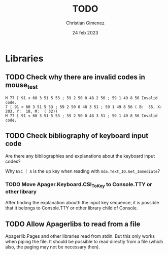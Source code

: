 
* Libraries

** TODO Check why there are invalid codes in mouse_test
#+BEGIN_SRC example
M 77 [ 91 < 60 3 51 5 53 ; 59 2 50 0 48 2 50 ; 59 1 49 8 56 Invalid code.                                                      
7 [ 91 < 60 3 51 5 53 ; 59 2 50 0 48 3 51 ; 59 1 49 8 56 ( B:  35, X:  203, Y:  18, M:  ( 32))                                  
M 77 [ 91 < 60 3 51 5 53 ; 59 2 50 0 48 3 51 ; 59 1 49 8 56 Invalid code.    
#+END_SRC

** TODO Check bibliography of keyboard input code

Are there any bibliographies and explanations about the keyboard input codes?

Why =ESC [ A= is the up key when reading with =Ada.Text_IO.Get_Immediate=?


*** TODO Move Apager.Keyboard.CSI_To_Key to Console.TTY or other library

After finding the explanation abouth the input key sequence, it is possible that it belongs to Console.TTY or other library child of Console.

** TODO Allow Apagerlibs to read from a file
Apagerlib.Pages and other libraries read from stdin. But this only works when piping the file. It should be possible to read directly from a file (which also, the paging may not be necessary then).
* Meta     :noexport:

# ----------------------------------------------------------------------
#+TITLE:  TODO
#+SUBTITLE:
#+AUTHOR: Christian Gimenez
#+DATE:   24 feb 2023
#+EMAIL:
#+DESCRIPTION: 
#+KEYWORDS: 
#+COLUMNS: %40ITEM(Task) %17Effort(Estimated Effort){:} %CLOCKSUM

#+STARTUP: inlineimages hidestars content hideblocks entitiespretty
#+STARTUP: indent fninline latexpreview

#+OPTIONS: H:3 num:t toc:t \n:nil @:t ::t |:t ^:{} -:t f:t *:t <:t
#+OPTIONS: TeX:t LaTeX:t skip:nil d:nil todo:t pri:nil tags:not-in-toc
#+OPTIONS: tex:imagemagick

#+TODO: TODO(t!) CURRENT(c!) PAUSED(p!) | DONE(d!) CANCELED(C!@)

# -- Export
#+LANGUAGE: en
#+LINK_UP:   
#+LINK_HOME: 
#+EXPORT_SELECT_TAGS: export
#+EXPORT_EXCLUDE_TAGS: noexport
# #+export_file_name: index

# -- HTML Export
#+INFOJS_OPT: view:info toc:t ftoc:t ltoc:t mouse:underline buttons:t path:libs/org-info.js
#+HTML_LINK_UP: index.html
#+HTML_LINK_HOME: index.html
#+XSLT:

# -- For ox-twbs or HTML Export
# #+HTML_HEAD: <link href="libs/bootstrap.min.css" rel="stylesheet">
# -- -- LaTeX-CSS
# #+HTML_HEAD: <link href="css/style-org.css" rel="stylesheet">

# #+HTML_HEAD: <script src="libs/jquery.min.js"></script> 
# #+HTML_HEAD: <script src="libs/bootstrap.min.js"></script>


# -- LaTeX Export
# #+LATEX_CLASS: article
#+latex_compiler: xelatex
# #+latex_class_options: [12pt, twoside]

#+latex_header: \usepackage{csquotes}
# #+latex_header: \usepackage[spanish]{babel}
# #+latex_header: \usepackage[margin=2cm]{geometry}
# #+latex_header: \usepackage{fontspec}
# -- biblatex
#+latex_header: \usepackage[backend=biber, style=alphabetic, backref=true]{biblatex}
#+latex_header: \addbibresource{tangled/biblio.bib}
# -- -- Tikz
# #+LATEX_HEADER: \usepackage{tikz}
# #+LATEX_HEADER: \usetikzlibrary{arrows.meta}
# #+LATEX_HEADER: \usetikzlibrary{decorations}
# #+LATEX_HEADER: \usetikzlibrary{decorations.pathmorphing}
# #+LATEX_HEADER: \usetikzlibrary{shapes.geometric}
# #+LATEX_HEADER: \usetikzlibrary{shapes.symbols}
# #+LATEX_HEADER: \usetikzlibrary{positioning}
# #+LATEX_HEADER: \usetikzlibrary{trees}

# #+LATEX_HEADER_EXTRA:

# --  Info Export
#+TEXINFO_DIR_CATEGORY: A category
#+TEXINFO_DIR_TITLE: TODO: (TODO)
#+TEXINFO_DIR_DESC: One line description.
#+TEXINFO_PRINTED_TITLE: TODO
#+TEXINFO_FILENAME: TODO.info


# Local Variables:
# org-hide-emphasis-markers: t
# org-use-sub-superscripts: "{}"
# fill-column: 80
# visual-line-fringe-indicators: t
# ispell-local-dictionary: "british"
# org-latex-default-figure-position: "tbp"
# End:
